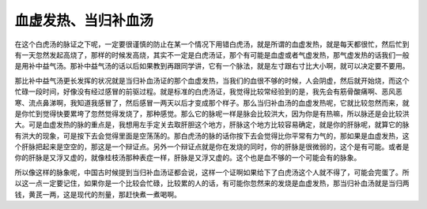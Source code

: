 血虚发热、当归补血汤
---------------------

在这个白虎汤的脉证之下呢，一定要很谨慎的防止在某一个情况下用错白虎汤，就是所谓的血虚发热，就是每天都很忙，然后忙到有一天忽然发起高烧了，那样的时候发高烧，其实不一定是白虎汤证，那个有可能是血虚或者气虚发热，那气虚发热的话我们一般是用补中益气汤。那补中益气汤的话以后如果教到再跟同学讲，它有一个脉法，就是左寸跟右寸比大小啊，就可以决定要不要用。

那比补中益气汤更长发挥的状况就是当归补血汤证的那个血虚发热，当我们的血很不够的时候，人会阴虚，然后就开始烧，而这个忙碌一段时间，好像没有经过感冒的前驱过程。就是标准的白虎汤证，我觉得比较常经验到的是，我先会有筋骨酸痛啊、恶风恶寒、流点鼻涕啊，我知道我感冒了，然后感冒一两天以后才变成那个样子。那么当归补血汤的血虚发热呢，它就比较忽然而来，就是你忙到觉得快要累垮了忽然觉得发烧了，那种感觉。那么它的脉呢一样是脉会比较洪大，因为你是有热嘛，所以脉还是会比较洪大。可是血虚发热的脉的重点是，我想用左手定关去取肝胆这个地方，肝脉这个地方比较容易确定，就是你的肝脉呢，就算它的脉有洪大的现象，可是按下去会觉得里面是空荡荡的。那白虎汤的脉的话你按下去会觉得比你平常有力气的，那如果是血虚发热，这个肝脉把起来是空空的，那这是一个辩证点。另外一个辩证点就是你在发烧的同时，你的肝脉是很微弱的，这个是有可能。或者是你的肝脉是又浮又虚的，就像桂枝汤那种表症一样，肝脉是又浮又虚的。这个也是血不够的一个可能会有的脉象。

所以像这样的脉象呢，中国古时候提到当归补血汤证都会说，这样一个证啊如果给下了白虎汤这个人就不得了，可能会完蛋了。所以这一点一定要记住，如果你是一个比较会忙碌，比较累的人的话，有可能你忽然来的发烧是血虚发热，那当归补血汤就是当归两钱，黄芪一两，这是现代的剂量，那赶快煮一煮喝啊。
